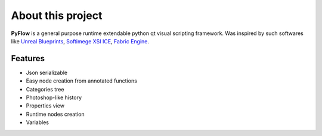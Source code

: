 About this project
==================

**PyFlow** is a general purpose runtime extendable python qt visual scripting framework. Was inspired by such softwares like `Unreal Blueprints`_, `Softimege XSI ICE`_, `Fabric Engine`_.

.. _Unreal Blueprints: https://docs.unrealengine.com/en-US/Engine/Blueprints/index.html
.. _Softimege XSI ICE: https://en.wikipedia.org/wiki/Autodesk_Softimage#ICE_Interactive_Creative_Environment
.. _Fabric Engine: https://vimeo.com/121838604


Features
********

- Json serializable
- Easy node creation from annotated functions
- Categories tree
- Photoshop-like history
- Properties view
- Runtime nodes creation
- Variables
